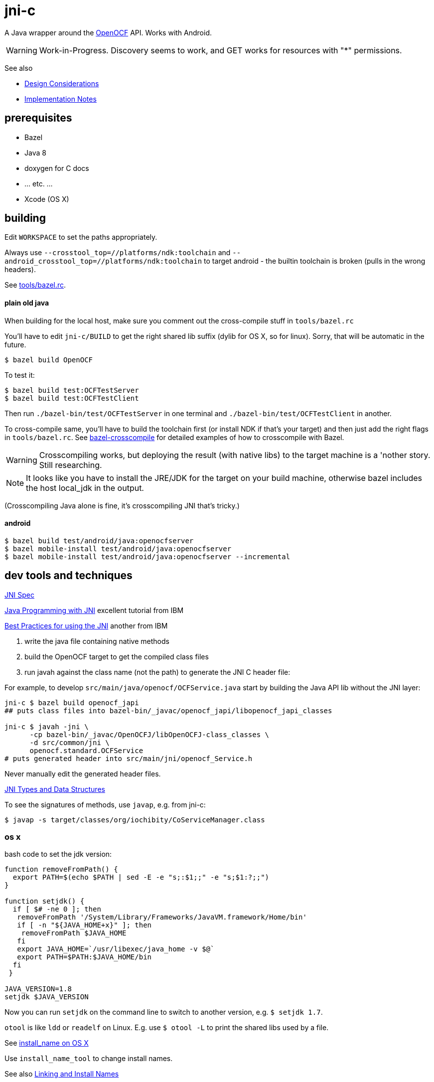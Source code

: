 = jni-c

A Java wrapper around the
https://github.com/OpenOCF/iochibity[OpenOCF] API. Works with Android.

WARNING: Work-in-Progress.  Discovery seems to work, and GET works for
resources with "*" permissions.

See also

* link:doc/Design.adoc[Design Considerations]
* link:doc/Implementation.adoc[Implementation Notes]

== prerequisites

* Bazel
* Java 8
* doxygen for C docs
* ... etc. ...
* Xcode (OS X)


== building

Edit `WORKSPACE` to set the paths appropriately.

Always use `--crosstool_top=//platforms/ndk:toolchain` and
`--android_crosstool_top=//platforms/ndk:toolchain` to target
android - the builtin toolchain is broken (pulls in the wrong
headers).

See link:tools/bazel.rc[tools/bazel.rc].

==== plain old java

When building for the local host, make sure you comment out the
cross-compile stuff in `tools/bazel.rc`

You'll have to edit `jni-c/BUILD` to get the right shared lib suffix
(dylib for OS X, so for linux). Sorry, that will be automatic in the future.

[source,sh]
----
$ bazel build OpenOCF
----

To test it:

[source,sh]
----
$ bazel build test:OCFTestServer
$ bazel build test:OCFTestClient
----

Then run `./bazel-bin/test/OCFTestServer` in one terminal and
`./bazel-bin/test/OCFTestClient` in another.

To cross-compile same, you'll have to build the toolchain first (or
install NDK if that's your target) and then just add the right flags
in `tools/bazel.rc`.  See
https://github.com/mobileink/bazel-crosscompile[bazel-crosscompile]
for detailed examples of how to crosscompile with Bazel.

WARNING: Crosscompiling works, but deploying the result (with native
libs) to the target machine is a 'nother story. Still researching.

NOTE: It looks like you have to install the JRE/JDK for the target on
your build machine, otherwise bazel includes the host local_jdk in the
output.

(Crosscompiling Java alone is fine, it's crosscompiling JNI that's
tricky.)

==== android

[source,sh]
----
$ bazel build test/android/java:openocfserver
$ bazel mobile-install test/android/java:openocfserver
$ bazel mobile-install test/android/java:openocfserver --incremental
----

== dev tools and techniques

https://docs.oracle.com/javase/8/docs/technotes/guides/jni/spec/jniTOC.html[JNI Spec]

https://www.ibm.com/developerworks/java/tutorials/j-jni/j-jni.html[Java Programming with JNI] excellent tutorial from IBM

https://www.ibm.com/developerworks/java/library/j-jni/[Best Practices for using the JNI] another from IBM

1.  write the java file containing native methods
2.  build the OpenOCF target to get the compiled class files
3.  run javah against the class name (not the path) to generate the JNI C header file:

For example, to develop `src/main/java/openocf/OCFService.java` start
by building the Java API lib without the JNI layer:

[source,bash]
----
jni-c $ bazel build openocf_japi
## puts class files into bazel-bin/_javac/openocf_japi/libopenocf_japi_classes

jni-c $ javah -jni \
      -cp bazel-bin/_javac/OpenOCFJ/libOpenOCFJ-class_classes \
      -d src/common/jni \
      openocf.standard.OCFService
# puts generated header into src/main/jni/openocf_Service.h
----

Never manually edit the generated header files.

https://docs.oracle.com/javase/8/docs/technotes/guides/jni/spec/types.html[JNI Types and Data Structures]

To see the signatures of methods, use `javap`, e.g. from jni-c:

[source,bash]
----
$ javap -s target/classes/org/iochibity/CoServiceManager.class
----

=== os x

bash code to set the jdk version:

[source,bash]
----
function removeFromPath() {
  export PATH=$(echo $PATH | sed -E -e "s;:$1;;" -e "s;$1:?;;")
}

function setjdk() {
  if [ $# -ne 0 ]; then
   removeFromPath '/System/Library/Frameworks/JavaVM.framework/Home/bin'
   if [ -n "${JAVA_HOME+x}" ]; then
    removeFromPath $JAVA_HOME
   fi
   export JAVA_HOME=`/usr/libexec/java_home -v $@`
   export PATH=$PATH:$JAVA_HOME/bin
  fi
 }

JAVA_VERSION=1.8
setjdk $JAVA_VERSION
----

Now you can run `setjdk` on the command line to switch to another version, e.g. `$ setjdk 1.7`.

`otool` is like `ldd` or `readelf` on Linux.  E.g. use `$ otool -L` to print the shared libs used by a file.

See http://log.zyxar.com/blog/2012/03/10/install-name-on-os-x/[install_name on OS X]

Use `install_name_tool` to change install names.

See also https://www.mikeash.com/pyblog/friday-qa-2009-11-06-linking-and-install-names.html[Linking and Install Names]

Compiling a shared lib on OS X:  `-Wl,-undefined -Wl,dynamic_lookup` or `clang -shared -undefined dynamic_lookup -o libfoo.so foo.c`

== troubleshooting

[source,sh]
----
java.lang.reflect.InvocationTargetException
...
Caused by: java.lang.UnsatisfiedLinkError: no ocfjni_c in java.library.path
----

This probably means you did not source the right files in `xc/source.me`, e.g.:

[source,sh]
----
$ source ~/xc/source.me/darwin.devhost
$ source ~/xc/source.me/darwin.targethost
----


== examples

Security configuration is *required*.  You must create the appropriate
CBOR files and tell the implementation where to find them (in the
"Init" call); see the link:example[example] code.

Then run the example:

[source,sh]
----
$ cd examples
$ export MAVEN_OPTS="-Djava.library.path=${INSTALL_SYSROOT}/lib"
$ mvn exec:java -Dexec.mainClass="org.iochibity.test.OCFTestClient"
or
$ mvn exec:java -Dexec.mainClass="org.iochibity.test.OCFTestServer"
----


== edison

You can cross-compile to target the Intel Edison.  Currently this has
only been tested on OS X as the dev host, but it should work for Linux
as well.

To target the Intel Edison, source the appropriate devhost file, then
`edison.targethost`.  E.g., I develop on the Mac, so I do this:

[source,sh]
----
source ~/xc/source.me/darwin.devhost
source ~/xc/source.me/edison.targethost
----

*NOTE*: you may need to edit the devhost and targethost files to fit
 your system.

Then build the library as above, and `scp` the result to the Edison.

Open a terminal to the Edison and (assuming you've copied
Iochibity/Iotivity and the jni- lib to `$HOME/iochibity`, and the jar
files to `$HOME`) do:

[source,sh]
----
$ export LD_LIBRARY_PATH=$HOME/iochibity/lib
$ java -Djava.library.path=$HOME/iochibity/lib -cp "jni-c-0.1.0-SNAPSHOT.jar:iochibity-eg-0.1.0-SNAPSHOT.jar" org.iochibity.test.OCFTestServer
----

== naming conventions


JNI:

* 'klass' is reserved for the jclass arg (Class object) of static methods
* 'this' is reserved for the (this) jobject arg of object methods
* k_  is the prefix used for klasses other than the klass object
* fid_ is the prefix for field ids from GetFieldId, e.g. fid_class_method
* mid_ is the prefix for method ids from GetMethodId, e.g. mid_class_method
* mids_ is for static methods
* j_ - prefix for java objects
* c_ - prefix for native c data

UPPER_CASE prefixes are used for global vars, set by `JNI_OnLoad` (in
`ocf_init.c`); e.g. K_LINKED_LIST for the java.util.LinkedList
class, MID_LL_CTOR for the LinkedList constructor etc.


Java:

* _ - underscore prefix marks a field as both private and
  corresponding to an underlying var, ptr, struct, e.g. _handle


== exceptions

Instead of returning an OCStackResult code we return void and throw
Java exceptions as needed.


== conceptual structure

We eschew talk of "Resources" and "Representations", because those
terms are so abstract as to be useless; in software, everything is
both a "resource" and a "representation".

The basic idea is that servers are ServiceProviders, and clients are
ServiceRequestors.  The mechanism of communication is the message.
Messages may contain payloads, and may reference state ("Resource").

The library itself provides services to clients and servers.  The
`Messenger` provides messaging services; the `ServiceManager` keeps
track of service requestors and providers (callbacks).

ServiceProviders are composed of some meta-data, such as a URL path, a
state machine that functions as a callback/handler for dealing with
incoming messages requesting services, and data.  The data are state
data (conventionally, they are a "resource representation).  The state
machine may maintain state data in memory, or it may acquire it
dynamically (as in the case of "reading" a sensor instrument).

On a ServiceProvider (server), the state machine is a routine called
`serviceRequestIn`; on a ServiceRequestor (client), it's a routine
called `serviceResponseIn`;

ServiceProviders must be registered with the ServiceManager.

A Client (ServiceRequestor) creates an outgoing service request
message (MsgRequestOut), and uses the Messenger to send it
(Messenger.sendRequest(...)).

A (application) Server (ServiceProvider) receives (from a client
ServiceRequestor) an incoming request message (MsgRequestIn), which
refers to Resources (ResourceLocal).  The ServiceProvider creates an
outgoing message (MsgResponseOut), creates a Payload containing
relevant (state) data, inserts it in the MsgResponseOut, and asks the
Messenger to send it to the client ServiceRequestor.

The client ServiceRequestor then receives an incoming response message
(MsgResponseIn) that corresponds to the MsgResponseOut sent by the
ServiceProvider.

ServiceProviders (on the server side) are always associated with
state, and the messages handled by ServiceProviders
(MsgRequestIn/MsgResponseOut) always contain a reference to that
state.

Messages may also contain payloads.



setPlatformInfo  => ServicesManager.registerPlatformProvider

setDeviceInfo    => ServicesManager.registerDeviceProvider

OCCreateResource => ServicesManager.registerServiceProvider

new: Messenger

OCDoResource     => Messenger.sendRequest

OCDoResponse     => Messenger.sendResponse

OCResource       => Resource

			        ResourceLocal  (new; resource on server)

			        ResourceRemote (new; resource on client, rec'd from server)

new: IMessage, Message implements IMessage

new: MsgForServiceProvider extends Message

OCEntityHandlerRequest   => MsgRequestIn   extends MsgForServiceProvider

OCEntityHandlerResponse  => MsgResponseOut extends MsgForServiceProvider

new: MsgForServiceRequestor extends Message

OCClientResponse         => MsgResponseIn  extends MsgForServiceRequestor

new:                        MsgRequestOut  extends MsgForServiceRequestor
